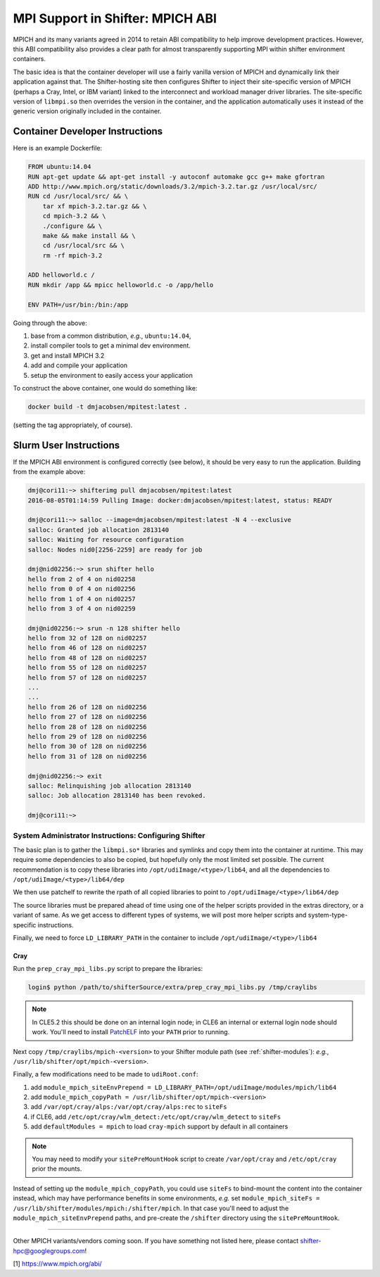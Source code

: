 =================================
MPI Support in Shifter: MPICH ABI
=================================

MPICH and its many variants agreed in 2014 to retain ABI compatibility to
help improve development practices.  However, this ABI compatibility also
provides a clear path for almost transparently supporting MPI within shifter
environment containers.

The basic idea is that the container developer will use a fairly vanilla
version of MPICH and dynamically link their application against that. The
Shifter-hosting site then configures Shifter to inject their site-specific
version of MPICH (perhaps a Cray, Intel, or IBM variant) linked to the
interconnect and workload manager driver libraries.  The site-specific version
of ``libmpi.so`` then overrides the version in the container, and the application
automatically uses it instead of the generic version originally included in the
container.


--------------------------------
Container Developer Instructions
--------------------------------

Here is an example Dockerfile:

.. code-block:: docker

    FROM ubuntu:14.04
    RUN apt-get update && apt-get install -y autoconf automake gcc g++ make gfortran
    ADD http://www.mpich.org/static/downloads/3.2/mpich-3.2.tar.gz /usr/local/src/
    RUN cd /usr/local/src/ && \
        tar xf mpich-3.2.tar.gz && \
        cd mpich-3.2 && \
        ./configure && \
        make && make install && \
        cd /usr/local/src && \
        rm -rf mpich-3.2

    ADD helloworld.c /
    RUN mkdir /app && mpicc helloworld.c -o /app/hello

    ENV PATH=/usr/bin:/bin:/app

Going through the above:

#. base from a common distribution, *e.g.*, ``ubuntu:14.04``,
#. install compiler tools to get a minimal dev environment.
#. get and install MPICH 3.2
#. add and compile your application
#. setup the environment to easily access your application

To construct the above container, one would do something like:

.. code-block:: bash

    docker build -t dmjacobsen/mpitest:latest .

(setting the tag appropriately, of course).


-----------------------
Slurm User Instructions
-----------------------

If the MPICH ABI environment is configured correctly (see below), it should be
very easy to run the application.  Building from the example above:

.. code-block:: bash

    dmj@cori11:~> shifterimg pull dmjacobsen/mpitest:latest
    2016-08-05T01:14:59 Pulling Image: docker:dmjacobsen/mpitest:latest, status: READY

    dmj@cori11:~> salloc --image=dmjacobsen/mpitest:latest -N 4 --exclusive
    salloc: Granted job allocation 2813140
    salloc: Waiting for resource configuration
    salloc: Nodes nid0[2256-2259] are ready for job

    dmj@nid02256:~> srun shifter hello
    hello from 2 of 4 on nid02258
    hello from 0 of 4 on nid02256
    hello from 1 of 4 on nid02257
    hello from 3 of 4 on nid02259

    dmj@nid02256:~> srun -n 128 shifter hello
    hello from 32 of 128 on nid02257
    hello from 46 of 128 on nid02257
    hello from 48 of 128 on nid02257
    hello from 55 of 128 on nid02257
    hello from 57 of 128 on nid02257
    ...
    ...
    hello from 26 of 128 on nid02256
    hello from 27 of 128 on nid02256
    hello from 28 of 128 on nid02256
    hello from 29 of 128 on nid02256
    hello from 30 of 128 on nid02256
    hello from 31 of 128 on nid02256

    dmj@nid02256:~> exit
    salloc: Relinquishing job allocation 2813140
    salloc: Job allocation 2813140 has been revoked.

    dmj@cori11:~>


System Administrator Instructions: Configuring Shifter
------------------------------------------------------

The basic plan is to gather the ``libmpi.so*`` libraries and symlinks and copy them
into the container at runtime.  This may require some dependencies to also be
copied, but hopefully only the most limited set possible.  The current
recommendation is to copy these libraries into ``/opt/udiImage/<type>/lib64``, and
all the dependencies to ``/opt/udiImage/<type>/lib64/dep``

We then use patchelf to rewrite the rpath of all copied libraries to point to
``/opt/udiImage/<type>/lib64/dep``

The source libraries must be prepared ahead of time using one of the helper
scripts provided in the extras directory, or a variant of same. As we get
access to different types of systems, we will post more helper scripts and
system-type-specific instructions.

Finally, we need to force ``LD_LIBRARY_PATH`` in the container to include
``/opt/udiImage/<type>/lib64``


Cray
++++

Run the ``prep_cray_mpi_libs.py`` script to prepare the libraries:

.. code-block:: bash

   login$ python /path/to/shifterSource/extra/prep_cray_mpi_libs.py /tmp/craylibs

.. note::

   In CLE5.2 this should be done on an internal login node; in CLE6 an
   internal or external login node should work. You'll need to install
   `PatchELF <https://github.com/NixOS/patchelf>`_ into your ``PATH`` prior to running.

Next copy ``/tmp/craylibs/mpich-<version>`` to your Shifter module path (see :ref:`shifter-modules`):
*e.g.*, ``/usr/lib/shifter/opt/mpich-<version>``.

Finally, a few modifications need to be made to ``udiRoot.conf``:

#. add ``module_mpich_siteEnvPrepend = LD_LIBRARY_PATH=/opt/udiImage/modules/mpich/lib64``
#. add ``module_mpich_copyPath = /usr/lib/shifter/opt/mpich-<version>``
#. add ``/var/opt/cray/alps:/var/opt/cray/alps:rec`` to ``siteFs``
#. if CLE6, add ``/etc/opt/cray/wlm_detect:/etc/opt/cray/wlm_detect`` to ``siteFs``
#. add ``defaultModules = mpich`` to load ``cray-mpich`` support by default in all containers

.. note::

   You may need to modify your ``sitePreMountHook`` script to create
   ``/var/opt/cray`` and ``/etc/opt/cray`` prior the mounts.

Instead of setting up the ``module_mpich_copyPath``, you could use ``siteFs`` to bind-mount
the content into the container instead, which may have performance benefits in some
environments, *e.g.* set ``module_mpich_siteFs = /usr/lib/shifter/modules/mpich:/shifter/mpich``.
In that case you'll need to adjust the ``module_mpich_siteEnvPrepend`` paths, and pre-create
the ``/shifter`` directory using the ``sitePreMountHook``.

------

Other MPICH variants/vendors coming soon.  If you have something not listed
here, please contact shifter-hpc@googlegroups.com!



[1] https://www.mpich.org/abi/
